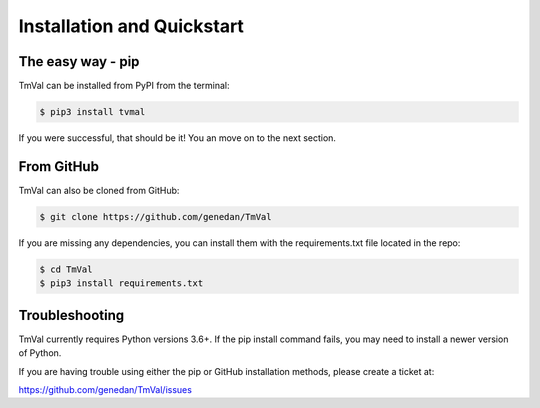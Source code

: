 ============================
Installation and Quickstart
============================


The easy way - pip
===================

TmVal can be installed from PyPI from the terminal:

.. code-block:: shell

   $ pip3 install tvmal

If you were successful, that should be it! You an move on to the next section.

From GitHub
============
   
TmVal can also be cloned from GitHub:

.. code-block:: shell

   $ git clone https://github.com/genedan/TmVal

If you are missing any dependencies, you can install them with the requirements.txt file located in the repo:

.. code-block:: shell

   $ cd TmVal
   $ pip3 install requirements.txt


Troubleshooting
================

TmVal currently requires Python versions 3.6+. If the pip install command fails, you may need to install a newer version of Python.

If you are having trouble using either the pip or GitHub installation methods, please create a ticket at:

`https://github.com/genedan/TmVal/issues <https://github.com/genedan/TmVal/issues/>`_


